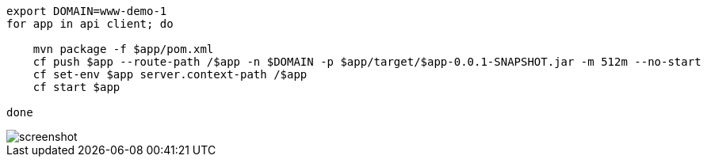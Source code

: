 [source]
----
export DOMAIN=www-demo-1
for app in api client; do 

    mvn package -f $app/pom.xml
    cf push $app --route-path /$app -n $DOMAIN -p $app/target/$app-0.0.1-SNAPSHOT.jar -m 512m --no-start
    cf set-env $app server.context-path /$app
    cf start $app

done 
----


image::screenshot.png[screenshot]
